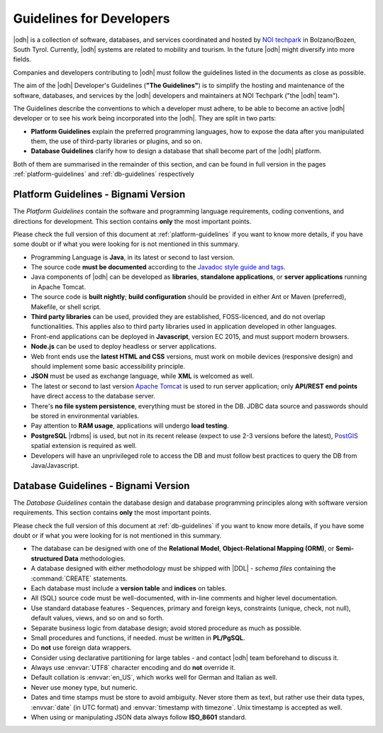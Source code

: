.. _devel-guidelines:

Guidelines for Developers
=========================

|odh| is a collection of software, databases, and services coordinated
and hosted by `NOI techpark <https://noi.bz.it/en>`_ in Bolzano/Bozen,
South Tyrol. Currently, |odh| systems are related to mobility and
tourism. In the future |odh| might diversify into more fields.

Companies and developers contributing to |odh| must follow the
guidelines listed in the documents as close as possible.

The aim of the |odh| Developer's Guidelines (:strong:`"The
Guidelines"`) is to simplify the hosting and maintenance of the
software, databases, and services by the |odh| developers and
maintainers at NOI Techpark ("the |odh| team").

The Guidelines describe the conventions to which a developer must
adhere, to be able to become an active |odh| developer or to see his
work being incorporated into the |odh|\. They are split in two parts:

* :strong:`Platform Guidelines` explain the preferred programming
  languages, how to expose the data after you manipulated them, the
  use of third-party libraries or plugins, and so on.
* :strong:`Database Guidelines` clarify how to design a database that
  shall become part of the |odh| platform.

Both of them are summarised in the remainder of this section, and can
be found in full version in the pages :ref:`platform-guidelines` and
:ref:`db-guidelines` respectively

Platform Guidelines - Bignami Version
-------------------------------------

The `Platform Guidelines` contain the software and programming
language requirements, coding conventions, and directions for
development. This section contains :strong:`only` the most important
points. 

Please check the full version of this document at
:ref:`platform-guidelines` if you want to know more details, if you
have some doubt or if what you were looking for is not mentioned in
this summary.

* Programming Language is :strong:`Java`, in its latest or second to
  last version.
* The source code :strong:`must be documented` according to the
  `Javadoc style guide and tags
  <https://www.oracle.com/technical-resources/articles/java/javadoc-tool.html>`_.
* Java components of |odh| can be developed as :strong:`libraries`,
  :strong:`standalone applications`, or :strong:`server applications`
  running in Apache Tomcat.
* The source code is :strong:`built nightly`; :strong:`build
  configuration` should be provided in either Ant or Maven
  (preferred), Makefile, or shell script.
* :strong:`Third party libraries` can be used, provided they are
  established, FOSS-licenced, and do not overlap functionalities. This
  applies also to third party libraries used in application developed
  in other languages.
* Front-end applications can be deployed in :strong:`Javascript`,
  version EC 2015, and must support modern browsers.
* :strong:`Node.js` can be used to deploy headless or server
  applications.
* Web front ends use the :strong:`latest HTML and CSS` versions, must
  work on mobile devices (responsive design) and should implement some
  basic accessibility principle.
* :strong:`JSON` must be used as exchange language, while
  :strong:`XML` is welcomed as well.
* The latest or second to last version `Apache Tomcat
  <https://tomcat.apache.org/>`_ is used to run server application;
  only :strong:`API/REST end points` have direct access to the
  database server.
* There's :strong:`no file system persistence`, everything must be
  stored in the DB. JDBC data source and passwords should be stored in
  environmental variables.
* Pay attention to :strong:`RAM usage`, applications will undergo
  :strong:`load testing`.
* :strong:`PostgreSQL` |rdbms| is used, but not in its recent release
  (expect to use 2-3 versions before the latest), `PostGIS
  <https://postgis.net/>`_ spatial extension is required as well.
* Developers will have an unprivileged role to access the DB and must
  follow best practices to query the DB from Java/Javascript.


Database Guidelines - Bignami Version
-------------------------------------

The `Database Guidelines` contain the database design and database
programming principles along with software version requirements. This
section contains :strong:`only` the most important points.

Please check the full version of this document at :ref:`db-guidelines`
if you want to know more details, if you have some doubt or if what
you were looking for is not mentioned in this summary.

* The database can be designed with one of the :strong:`Relational
  Model`, :strong:`Object-Relational Mapping (ORM)`, or
  :strong:`Semi-structured Data`  methodologies.
* A database designed with either methodology must be shipped with
  |DDL| - `schema files` containing the :command:`CREATE` statements.
* Each database must include a :strong:`version table` and
  :strong:`indices` on tables.
* All (SQL) source code must be well-documented, with in-line comments
  and higher level documentation.
* Use standard database features - Sequences, primary and foreign
  keys, constraints (unique, check, not null), default values, views,
  and so on and so forth.
* Separate business logic from database design; avoid stored procedure
  as much as possible.
* Small procedures and functions, if needed. must be written in
  :strong:`PL/PgSQL`.
* Do :strong:`not` use foreign data wrappers.
* Consider using declarative partitioning for large tables - and
  contact |odh| team beforehand to discuss it.
* Always use :envvar:`UTF8` character encoding and do :strong:`not`
  override it.
* Default collation is :envvar:`en_US`, which works well for German and Italian
  as well.
* Never use money type, but numeric.
* Dates and time stamps must be store to avoid ambiguity. Never store
  them as text, but rather use their data types, :envvar:`date` (in
  UTC format) and :envvar:`timestamp with timezone`. Unix timestamp is
  accepted as well.
* When using or manipulating JSON data always follow
  :strong:`ISO_8601` standard.
